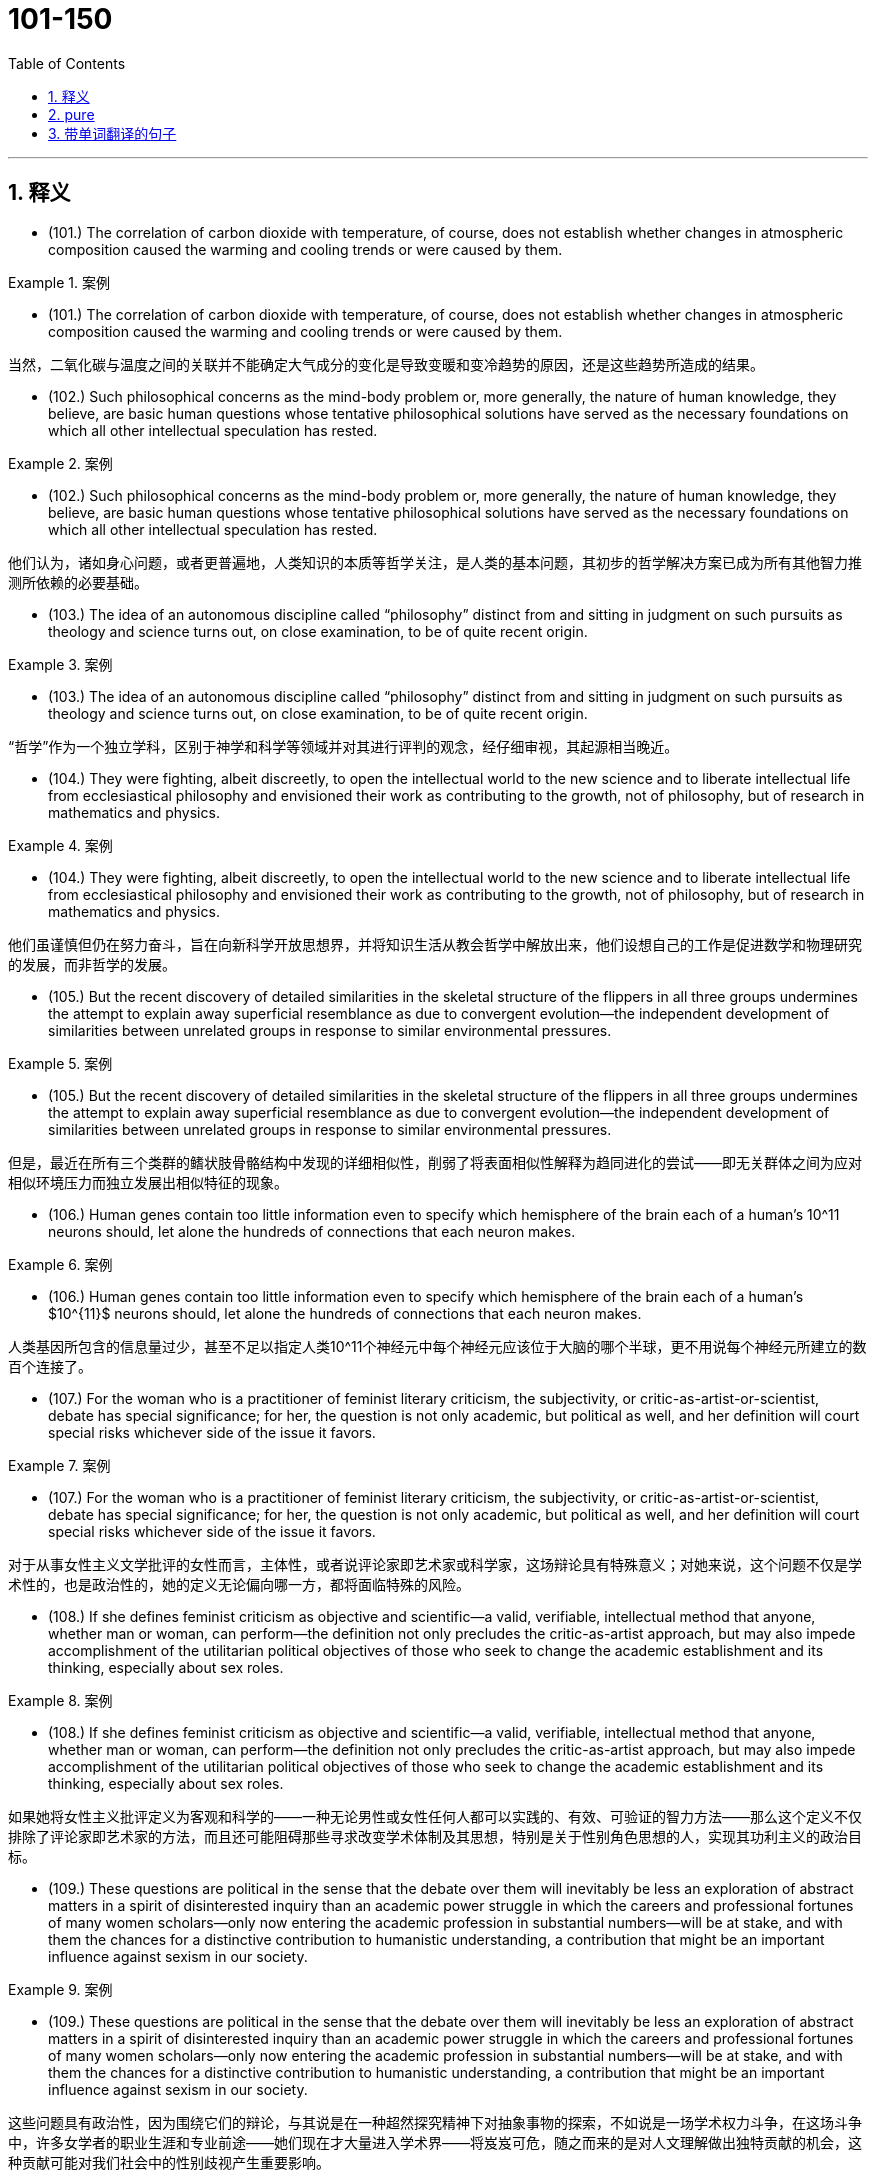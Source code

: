 

=  101-150
:toc: left
:toclevels: 3
:sectnums:
:stylesheet: ../../myAdocCss.css

'''

== 释义



- (101.) The correlation of carbon dioxide with temperature, of course, does not establish whether changes in atmospheric composition caused the warming and cooling trends or were caused by them.

[.my1]
.案例
====

- (101.) The correlation of carbon dioxide with temperature, of course, does not establish whether changes in atmospheric composition caused the warming and cooling trends or were caused by them.

当然，二氧化碳与温度之间的关联并不能确定大气成分的变化是导致变暖和变冷趋势的原因，还是这些趋势所造成的结果。
====

- (102.) Such philosophical concerns as the mind-body problem or, more generally, the nature of human knowledge, they believe, are basic human questions whose tentative philosophical solutions have served as the necessary foundations on which all other intellectual speculation has rested.

[.my1]
.案例
====
- (102.) Such philosophical concerns as the mind-body problem or, more generally, the nature of human knowledge, they believe, are basic human questions whose tentative philosophical solutions have served as the necessary foundations on which all other intellectual speculation has rested.

他们认为，诸如身心问题，或者更普遍地，人类知识的本质等哲学关注，是人类的基本问题，其初步的哲学解决方案已成为所有其他智力推测所依赖的必要基础。
====

- (103.) The idea of an autonomous discipline called “philosophy” distinct from and sitting in judgment on such pursuits as theology and science turns out, on close examination, to be of quite recent origin.

[.my1]
.案例
====
- (103.) The idea of an autonomous discipline called “philosophy” distinct from and sitting in judgment on such pursuits as theology and science turns out, on close examination, to be of quite recent origin.

“哲学”作为一个独立学科，区别于神学和科学等领域并对其进行评判的观念，经仔细审视，其起源相当晚近。
====

- (104.) They were fighting, albeit discreetly, to open the intellectual world to the new science and to liberate intellectual life from ecclesiastical philosophy and envisioned their work as contributing to the growth, not of philosophy, but of research in mathematics and physics.

[.my1]
.案例
====
- (104.) They were fighting, albeit discreetly, to open the intellectual world to the new science and to liberate intellectual life from ecclesiastical philosophy and envisioned their work as contributing to the growth, not of philosophy, but of research in mathematics and physics.

他们虽谨慎但仍在努力奋斗，旨在向新科学开放思想界，并将知识生活从教会哲学中解放出来，他们设想自己的工作是促进数学和物理研究的发展，而非哲学的发展。
====

- (105.) But the recent discovery of detailed similarities in the skeletal structure of the flippers in all three groups undermines the attempt to explain away superficial resemblance as due to convergent evolution--the independent development of similarities between unrelated groups in response to similar environmental pressures.

[.my1]
.案例
====
- (105.) But the recent discovery of detailed similarities in the skeletal structure of the flippers in all three groups undermines the attempt to explain away superficial resemblance as due to convergent evolution--the independent development of similarities between unrelated groups in response to similar environmental pressures.

但是，最近在所有三个类群的鳍状肢骨骼结构中发现的详细相似性，削弱了将表面相似性解释为趋同进化的尝试——即无关群体之间为应对相似环境压力而独立发展出相似特征的现象。
====

- (106.) Human genes contain too little information even to specify which hemisphere of the brain each of a human’s 10^11 neurons should, let alone the hundreds of connections that each neuron makes.

[.my1]
.案例
====
- (106.) Human genes contain too little information even to specify which hemisphere of the brain each of a human’s $10^{11}$ neurons should, let alone the hundreds of connections that each neuron makes.

人类基因所包含的信息量过少，甚至不足以指定人类10^11个神经元中每个神经元应该位于大脑的哪个半球，更不用说每个神经元所建立的数百个连接了。
====

- (107.) For the woman who is a practitioner of feminist literary criticism, the subjectivity, or critic-as-artist-or-scientist, debate has special significance; for her, the question is not only academic, but political as well, and her definition will court special risks whichever side of the issue it favors.

[.my1]
.案例
====
- (107.) For the woman who is a practitioner of feminist literary criticism, the subjectivity, or critic-as-artist-or-scientist, debate has special significance; for her, the question is not only academic, but political as well, and her definition will court special risks whichever side of the issue it favors.

对于从事女性主义文学批评的女性而言，主体性，或者说评论家即艺术家或科学家，这场辩论具有特殊意义；对她来说，这个问题不仅是学术性的，也是政治性的，她的定义无论偏向哪一方，都将面临特殊的风险。
====

- (108.) If she defines feminist criticism as objective and scientific--a valid, verifiable, intellectual method that anyone, whether man or woman, can perform—the definition not only precludes the critic-as-artist approach, but may also impede accomplishment of the utilitarian political objectives of those who seek to change the academic establishment and its thinking, especially about sex roles.

[.my1]
.案例
====
- (108.) If she defines feminist criticism as objective and scientific--a valid, verifiable, intellectual method that anyone, whether man or woman, can perform—the definition not only precludes the critic-as-artist approach, but may also impede accomplishment of the utilitarian political objectives of those who seek to change the academic establishment and its thinking, especially about sex roles.

如果她将女性主义批评定义为客观和科学的——一种无论男性或女性任何人都可以实践的、有效、可验证的智力方法——那么这个定义不仅排除了评论家即艺术家的方法，而且还可能阻碍那些寻求改变学术体制及其思想，特别是关于性别角色思想的人，实现其功利主义的政治目标。
====

- (109.) These questions are political in the sense that the debate over them will inevitably be less an exploration of abstract matters in a spirit of disinterested inquiry than an academic power struggle in which the careers and professional fortunes of many women scholars—only now entering the academic profession in substantial numbers—will be at stake, and with them the chances for a distinctive contribution to humanistic understanding, a contribution that might be an important influence against sexism in our society.

[.my1]
.案例
====
- (109.) These questions are political in the sense that the debate over them will inevitably be less an exploration of abstract matters in a spirit of disinterested inquiry than an academic power struggle in which the careers and professional fortunes of many women scholars—only now entering the academic profession in substantial numbers—will be at stake, and with them the chances for a distinctive contribution to humanistic understanding, a contribution that might be an important influence against sexism in our society.

这些问题具有政治性，因为围绕它们的辩论，与其说是在一种超然探究精神下对抽象事物的探索，不如说是一场学术权力斗争，在这场斗争中，许多女学者的职业生涯和专业前途——她们现在才大量进入学术界——将岌岌可危，随之而来的是对人文理解做出独特贡献的机会，这种贡献可能对我们社会中的性别歧视产生重要影响。
====

- (110.) Perhaps he believed that he could not criticize American foreign policy without endangering the support for civil rights that he had won from the federal government.

[.my1]
.案例
====
- (110.) Perhaps he believed that he could not criticize American foreign policy without endangering the support for civil rights that he had won from the federal government.

他也许认为，批评美国外交政策会危及他从联邦政府那里赢得的民权支持。
====

- (111.) However, some broods possess a few snails of the opposing hand, and in predominantly sinistral broods, the incidence of dextrality is surprisingly high.

[.my1]
.案例
====
- (111.) However, some broods possess a few snails of the opposing hand, and in predominantly sinistral broods, the incidence of dextrality is surprisingly high.

然而，一些孵化出的蜗牛群中会存在少数方向相反的蜗牛，而在以左旋蜗牛为主的群中，右旋蜗牛的出现率高得惊人。
====

- (112.) In experiments, an injection of cytoplasm from dextral eggs changes the pattern of sinistral eggs, but an injection from sinistral eggs does not influence dextral eggs.

[.my1]
.案例
====
- (112.) In experiments, an injection of cytoplasm from dextral eggs changes the pattern of sinistral eggs, but an injection from sinistral eggs does not influence dextral eggs.

在实验中，从右旋卵中注射细胞质会改变左旋卵的模式，但从左旋卵中注射细胞质不会影响右旋卵。
====

- (113.) Recently, some scientists have concluded that meteorites found on Earth and long believed to have a Martian origin might actually have been blasted free of Mars’ gravity by the impact on Mars of other meteorites.

[.my1]
.案例
====
- (113.) Recently, some scientists have concluded that meteorites found on Earth and long believed to have a Martian origin might actually have been blasted free of Mars’ gravity by the impact on Mars of other meteorites.

最近，一些科学家得出结论，在地球上发现的、长期以来被认为起源于火星的陨石，实际上可能是由于其他陨石撞击火星，从而使其脱离了火星的引力。
====

- (114.) Under the force of this view, it was perhaps inevitable that the art of rhetoric should pass from the status of being regarded as of questionable worth (because although it might be both a source of pleasure and a means to urge people to right action, it might be a means to distort truth and a source of misguided action) to the status of being wholly condemned.

[.my1]
.案例
====
- (114.) Under the force of this view, it was perhaps inevitable that the art of rhetoric should pass from the status of being regarded as of questionable worth (because although it might be both a source of pleasure and a means to urge people to right action, it might be a means to distort truth and a source of misguided action) to the status of being wholly condemned.

在这种观点的影响下，修辞艺术从一种被视为价值可疑（因为它既可能是快乐的源泉，也是促使人们采取正确行动的手段，但也可能是歪曲真相和导致错误行动的手段）的地位，转变为被完全谴责的地位，这或许是不可避免的。
====

- (115.) None of these translations to screen and stage, however, dramatize the anarchy at the conclusion of A Connecticut Yankee, which ends with the violent overthrow of Morgan’s three-year-old progressive order and his return to the nineteenth century, where he apparently commits suicide after being labeled a lunatic for his incoherent babbling about drawbridges and battlements.

[.my1]
.案例
====
- (115.) None of these translations to screen and stage, however, dramatize the anarchy at the conclusion of A Connecticut Yankee, which ends with the violent overthrow of Morgan’s three-year-old progressive order and his return to the nineteenth century, where he apparently commits suicide after being labeled a lunatic for his incoherent babbling about drawbridges and battlements.

然而，这些电影和舞台改编作品都未能戏剧性地展现《康涅狄格州的美国佬》结局时的无政府状态，该结局以摩根三年进步秩序的暴力推翻以及他回到19世纪告终，在那里他因语无伦次地谈论吊桥和城垛而被贴上疯子的标签后，显然自杀了。
====

- (116.) Calculations of the density of alloys based on Bernal-type models of the alloys’ metal component agreed fairly well with the experimentally determined values from measurements on alloys consisting of a noble metal together with a metalloid, such as alloys of palladium and silicon, or alloys consisting of iron, phosphorus, and carbon, although small discrepancies remained.

[.my1]
.案例
====
- (116.) Calculations of the density of alloys based on Bernal-type models of the alloys’ metal component agreed fairly well with the experimentally determined values from measurements on alloys consisting of a noble metal together with a metalloid, such as alloys of palladium and silicon, or alloys consisting of iron, phosphorus, and carbon, although small discrepancies remained.

基于合金金属组分的伯纳尔型模型计算出的合金密度，与由贵金属和类金属（如钯和硅的合金，或由铁、磷和碳组成的合金）组成的合金的实验测量值相当吻合，尽管仍存在微小差异。
====

- (117.) And Walzer advocates the means of eliminating this tyranny and of restoring genuine equality: “the abolition of the power of money outside its sphere”.

[.my1]
.案例
====
- (117.) And Walzer advocates the means of eliminating this tyranny and of restoring genuine equality: “the abolition of the power of money outside its sphere”.

沃尔泽主张消除这种暴政、恢复真正平等的手段是：“废除金钱在其领域之外的权力。”
====

- (118.) Is it not tyrannical, in Pascal’s sense, to insist that those who excel in “sensitivity” or “the ability to express compassion” merit equal wealth with those who excel in qualities (such as “the capacity for hard work”) essential in producing wealth?

[.my1]
.案例
====
- (118.) Is it not tyrannical, in Pascal’s sense, to insist that those who excel in “sensitivity” or “the ability to express compassion” merit equal wealth with those who excel in qualities (such as “the capacity for hard work”) essential in producing wealth?

按照帕斯卡的说法，坚持认为那些在“敏感性”或“表达同情心能力”方面表现出色的人，应与那些在生产财富所需品质（例如“勤奋工作能力”）方面表现出色的人享有同等财富，这难道不是暴政吗？
====

- (119.) Yet Walzer's argument, however deficient, does point to one of the most serious weaknesses of capitalism—namely, that it brings to predominant position in a society people who, no matter how legitimately they have earned their material rewards, often lack those other qualities that evoke affection or admiration.

[.my1]
.案例
====
- (119.) Yet Walzer's argument, however deficient, does point to one of the most serious weaknesses of capitalism—namely, that it brings to predominant position in a society people who, no matter how legitimately they have earned their material rewards, often lack those other qualities that evoke affection or admiration.

然而，沃尔泽的论点，尽管存在缺陷，但确实指出了资本主义最严重的弱点之一——即它将那些无论多么合法地获得物质回报的人，置于社会的主导地位，但这些人却常常缺乏那些能唤起情感或钦佩的其他品质。
====

- (120.) The appreciation of traditional oral American Indian literature has been limited, hampered by poor translations and by the difficulty, even in the rare culturally sensitive and aesthetically satisfying translation, of completely conveying the original’s verse structure, tone, and syntax.

[.my1]
.案例
====
- (120.) The appreciation of traditional oral American Indian literature has been limited, hampered by poor translations and by the difficulty, even in the rare culturally sensitive and aesthetically satisfying translation, of completely conveying the original’s verse structure, tone, and syntax.

对传统美洲印第安口头文学的鉴赏一直受到限制，这既因拙劣的翻译所阻碍，也因即使在罕见的文化敏感且美学上令人满意的译本中，也难以完全传达原文的诗歌结构、语调和句法。
====

- (121.) Mores, which embodied each culture’s ideal principles for governing every citizen, were developed in the belief that the foundation of a community lies in the cultivation of individual powers to be placed in service to the community.

[.my1]
.案例
====
- (121.) Mores, which embodied each culture’s ideal principles for governing every citizen, were developed in the belief that the foundation of a community lies in the cultivation of individual powers to be placed in service to the community.

风俗，作为每种文化中管理每个公民的理想原则的体现，其发展是基于这样一种信念：社区的基础在于培养个人的能力，并将其投入到为社区服务的过程中。
====

- (122.) Only in the case of the February Revolution do we lack a useful description of participants that might characterize it in the light of what social history has taught us about the process of revolutionary mobilization.

[.my1]
.案例
====
- (122.) Only in the case of the February Revolution do we lack a useful description of participants that might characterize it in the light of what social history has taught us about the process of revolutionary mobilization.

只有在二月革命的案例中，我们才缺乏对参与者的有用描述，这些描述本可以根据社会历史告诉我们的关于革命动员过程的知识来对其进行刻画。
====

- (123.) As a consequence, it may prove difficult or impossible to establish for a successful revolution a comprehensive and trustworthy picture of those who participated, or to answer even the most basic question one might pose concerning the social origins of the insurgents.

[.my1]
.案例
====
- (123.) As a consequence, it may prove difficult or impossible to establish for a successful revolution a comprehensive and trustworthy picture of those who participated, or to answer even the most basic question one might pose concerning the social origins of the insurgents.

因此，对于一场成功的革命而言，建立参与者的全面可信图像，或者回答哪怕是最基本的问题——比如关于起义者社会出身的问题，都可能变得困难或不可能。
====

- (124.) Anthropologists and others are on much firmer ground when they attempt to describe the cultural norms for a small homogeneous tribe or village than when they undertake the formidable task of discovering the norms that exist in a complex modern nation-state composed of many disparate groups.

[.my1]
.案例
====
- (124.) Anthropologists and others are on much firmer ground when they attempt to describe the cultural norms for a small homogeneous tribe or village than when they undertake the formidable task of discovering the norms that exist in a complex modern nation-state composed of many disparate groups.

人类学家和其他研究人员在描述小型同质部落或村庄的文化规范时，比他们承担发现由许多不同群体组成的复杂现代民族国家中存在的规范这一艰巨任务时，更有把握。
====

- (125.) The Italian influence is likely, whatever Valdez’ immediate source: the Mexican carpas themselves are said to have originated from the theater pieces of a sixteenth-century Spanish writer inspired by encounters with Italian commedia dell’arte troupes on tour in Spain.

[.my1]
.案例
====
- (125.) The Italian influence is likely, whatever Valdez’ immediate source: the Mexican carpas themselves are said to have originated from the theater pieces of a sixteenth-century Spanish writer inspired by encounters with Italian commedia dell’arte troupes on tour in Spain.

无论瓦尔迪兹的直接来源是什么，意大利的影响都有可能：据说墨西哥的carpas本身起源于一位16世纪西班牙作家的戏剧作品，这位作家受到了在西班牙巡演的意大利即兴喜剧剧团的启发。
====

- (126.) It has thus generally been by way of the emphasis on oral literary creativity that these Chicano writers, whose English-language works are sometimes uninspired, developed the powerful and arresting language that characterized their Spanish-language works.

[.my1]
.案例
====
- (126.) It has thus generally been by way of the emphasis on oral literary creativity that these Chicano writers, whose English-language works are sometimes uninspired, developed the powerful and arresting language that characterized their Spanish-language works.

因此，这些奇卡诺作家，尽管他们的英语作品有时缺乏灵感，但通常是通过强调口头文学创造力，才发展出了其西班牙语作品所特有的强大而引人注目的语言。
====

- (127.) This declaration, which was echoed in the text of the Fourteenth Amendment, was designed primarily to counter the Supreme Court’s ruling in Dred Scott v. Sandford that Black people in the United States could be denied citizenship.

[.my1]
.案例
====
- (127.) This declaration, which was echoed in the text of the Fourteenth Amendment, was designed primarily to counter the Supreme Court’s ruling in Dred Scott v. Sandford that Black people in the United States could be denied citizenship.

这项声明在第十四修正案的文本中得到了呼应，其主要目的是为了对抗最高法院在“德雷德·斯科特诉桑福德案”中裁定美国黑人可能被剥夺公民权的判决。
====

- (128.) The broad language of the amendment strongly suggests that its framers were proposing to write into the Constitution not a laundry list of specific civil rights but a principle of equal citizenship that forbids organized society from treating any individual as a member of an inferior class.

[.my1]
.案例
====
- (128.) The broad language of the amendment strongly suggests that its framers were proposing to write into the Constitution not a laundry list of specific civil rights but a principle of equal citizenship that forbids organized society from treating any individual as a member of an inferior class.

该修正案宽泛的语言强烈表明，其起草者并非打算将一长串具体的公民权利写入宪法，而是要写入一项平等公民权原则，该原则禁止有组织社会将任何个体视为劣等阶层的成员。
====

- (129.) This doctrine has broadened the application of the Fourteenth Amendment to other, nonracial forms of discrimination, for while some justices have refused to find any legislative classification other than race to be constitutionally disfavored, most have been receptive to arguments that at least some nonracial discriminations, sexual discrimination in particular, are “suspect” and deserve this heightened scrutiny by the courts.

[.my1]
.案例
====
- (129.) This doctrine has broadened the application of the Fourteenth Amendment to other, nonracial forms of discrimination, for while some justices have refused to find any legislative classification other than race to be constitutionally disfavored, most have been receptive to arguments that at least some nonracial discriminations, sexual discrimination in particular, are “suspect” and deserve this heightened scrutiny by the courts.

这一原则拓宽了第十四修正案对其他非种族歧视形式的适用范围，因为尽管有些法官拒绝认定除种族之外的任何立法分类在宪法上不受青睐，但大多数法官都乐于接受这样的论点：至少某些非种族歧视，特别是性别歧视，是“可疑的”，并值得法院进行这种更严格的审查。
====

- (130.) Civil rights activists have long argued that one of the principal reasons why Blacks, Hispanics, and other minority groups have difficulty establishing themselves in business is that they lack access to the sizable orders and subcontracts that are generated by large companies.

[.my1]
.案例
====
- (130.) Civil rights activists have long argued that one of the principal reasons why Blacks, Hispanics, and other minority groups have difficulty establishing themselves in business is that they lack access to the sizable orders and subcontracts that are generated by large companies.

民权活动家们长期以来一直认为，黑人、西班牙裔和其他少数族裔群体在商业上难以立足的主要原因之一是，他们缺乏获得大型公司产生的大额订单和分包合同的机会。
====

- (131.) Fascination with this ideal has made Americans defy the “Old World” categories of settled possessiveness versus unsettling deprivation, the cupidity of retention versus the cupidity of seizure, a “status quo” defended or attacked.

[.my1]
.案例
====
- (131.) Fascination with this ideal has made Americans defy the “Old World” categories of settled possessiveness versus unsettling deprivation, the cupidity of retention versus the cupidity of seizure, a “status quo” defended or attacked.

对这种理想的迷恋使得美国人蔑视“旧世界”的分类，即既定的占有与不安的剥夺，保留的贪婪与攫取的贪婪，以及被捍卫或攻击的“现状”。
====

- (132.) The nonstarters were considered the ones who wanted stability, a strong referee to give them some position in the race, a regulative hand to calm manic speculation; an authority that can call things to a halt, begin things again from compensatorily staggered “starting lines”.

[.my1]
.案例
====
- (132.) The nonstarters were considered the ones who wanted stability, a strong referee to give them some position in the race, a regulative hand to calm manic speculation; an authority that can call things to a halt, begin things again from compensatorily staggered “starting lines”.

那些非参赛者被认为是渴望稳定的人，需要一个强有力的仲裁者来让他们在竞争中获得一席之地，一只调节之手来平息疯狂的投机；一个能够叫停一切，并从补偿性错开的“起跑线”重新开始的权威。
====

- (133.) Reform in America has been sterile because it can imagine no change except through the extension of this metaphor of a race, wider inclusion of competitors, “a piece of the action,” as it were, for the disenfranchised.

[.my1]
.案例
====
- (133.) Reform in America has been sterile because it can imagine no change except through the extension of this metaphor of a race, wider inclusion of competitors, “a piece of the action,” as it were, for the disenfranchised.

美国的改革一直停滞不前，因为它除了通过扩展这种竞赛的比喻，更广泛地纳入竞争者，以及为被剥夺权利者提供“一份机会”之外，无法想象任何其他改变。
====

- (134.) We have no pride in our growing interdependence, in the fact that our system can serve others, that we are able to help those in need; empty boasts from the past make us ashamed of our present achievements, make us try to forget or deny them, move away from them.

[.my1]
.案例
====
- (134.) We have no pride in our growing interdependence, in the fact that our system can serve others, that we are able to help those in need; empty boasts from the past make us ashamed of our present achievements, make us try to forget or deny them, move away from them.

我们对日益增长的相互依赖，对我们的系统能够服务他人、我们能够帮助有需要的人，没有丝毫骄傲；过去的空洞吹嘘使我们对现在的成就感到羞耻，使我们试图忘记或否认它们，远离它们。
====

- (135.) The traditional view supposes that the upper mantle of the Earth behaves as a liquid when it is subjected to small forces for long periods and that differences in temperature under oceans and continents are sufficient to produce convection in the mantle of the Earth with rising convection currents under the mid-ocean ridges and sinking currents under the continents.

[.my1]
.案例
====
- (135.) The traditional view supposes that the upper mantle of the Earth behaves as a liquid when it is subjected to small forces for long periods and that differences in temperature under oceans and continents are sufficient to produce convection in the mantle of the Earth with rising convection currents under the mid-ocean ridges and sinking currents under the continents.

传统观点认为，地球上地幔在长时间受到小作用力时表现为液体，并且海洋和大陆下的温度差异足以在地球地幔中产生对流，其中对流上升流位于洋中脊下方，下沉流位于大陆下方。
====

- (136.) This view may be correct: it has the advantage that the currents are driven by temperature differences that themselves depend on the position of the continents.

[.my1]
.案例
====
- (136.) This view may be correct: it has the advantage that the currents are driven by temperature differences that themselves depend on the position of the continents.

这种观点可能是正确的：它的优点在于，洋流是由温度差异驱动的，而这些温度差异本身又取决于大陆的位置。
====

- (137.) The enclosed seas are an important feature of the Earth’s surface and seriously require explanation because, in addition to the enclosed seas that are developing at present behind island arcs, there are a number of older ones of possibly similar origin, such as the Gulf of Mexico, the Black Sea, and perhaps the North Sea.

[.my1]
.案例
====
- (137.) The enclosed seas are an important feature of the Earth’s surface and seriously require explanation because, in addition to the enclosed seas that are developing at present behind island arcs, there are a number of older ones of possibly similar origin, such as the Gulf of Mexico, the Black Sea, and perhaps the North Sea.

封闭海是地球表面的一个重要特征，迫切需要解释，因为除了目前在岛弧后方形成的封闭海之外，还有一些可能起源相似的更古老的封闭海，例如墨西哥湾、黑海，以及可能包括北海。
====

- (138.) Furthermore, neutrinos carry with them information about the site and circumstances of their production: therefore, the detection of cosmic neutrinos could provide new information about a wide variety of cosmic phenomena and about the history of the universe.

[.my1]
.案例
====
- (138.) Furthermore, neutrinos carry with them information about the site and circumstances of their production: therefore, the detection of cosmic neutrinos could provide new information about a wide variety of cosmic phenomena and about the history of the universe.

此外，中微子携带着关于其产生地点和环境的信息：因此，探测宇宙中微子可以为各种宇宙现象和宇宙历史提供新的信息。
====

- (139.) Consequently, nothing seems good or normal that does not accord with the requirements of the free market.

[.my1]
.案例
====
- (139.) Consequently, nothing seems good or normal that does not accord with the requirements of the free market.

因此，凡不符合自由市场要求的事物，似乎都不好，也不正常。
====

- (140.) Accordingly, it requires a major act of will to think of price-fixing (the determination of prices by the seller) as both “normal” and having a valuable economic function.

[.my1]
.案例
====
- (140.) Accordingly, it requires a major act of will to think of price-fixing (the determination of prices by the seller) as both “normal” and having a valuable economic function.

因此，将价格固定（由卖方决定价格）既视为“正常”又具有有价值的经济功能，需要很大的意志力。
====

- (141.) In fact, price-fixing is normal in all industrialized societies because the industrial system itself provides, as an effortless consequence of its own development, the price-fixing that it requires.

[.my1]
.案例
====
- (141.) In fact, price-fixing is normal in all industrialized societies because the industrial system itself provides, as an effortless consequence of its own development, the price-fixing that it requires.

事实上，价格固定在所有工业化社会中都是正常的，因为工业系统本身，作为其自身发展的自然结果，提供了它所需要的价格固定。
====

- (142.) That each large firm will act with consideration of its own needs and thus avoid selling its products for more than its competitors’ charge is commonly recognized by advocates of free-market economic theories.

[.my1]
.案例
====
- (142.) That each large firm will act with consideration of its own needs and thus avoid selling its products for more than its competitors’ charge is commonly recognized by advocates of free-market economic theories.

自由市场经济理论的倡导者普遍认为，每家大型公司都会考虑到自身需求，从而避免以高于竞争对手的价格出售产品。
====

- (143.) Moreover, those economists who argue that allowing the free market to operate without interference is the most efficient method of establishing prices have not considered the economies of nonsocialist countries other than the United States.

[.my1]
.案例
====
- (143.) Moreover, those economists who argue that allowing the free market to operate without interference is the most efficient method of establishing prices have not considered the economies of nonsocialist countries other than the United States.

此外，那些主张允许自由市场不受干预地运作是建立价格最有效方法的经济学家，并未考虑除美国以外的非社会主义国家的经济状况。
====

- (144.) Snyder, Daly, and Bruno have recently proposed that caffeine affects behavior by countering the activity in the human brain of a naturally occurring chemical called adenosine.

[.my1]
.案例
====
- (144.) Snyder, Daly, and Bruno have recently proposed that caffeine affects behavior by countering the activity in the human brain of a naturally occurring chemical called adenosine.

斯奈德、戴利和布鲁诺最近提出，咖啡因通过对抗人体大脑中一种名为腺苷的天然化学物质的活动来影响行为。
====

- (145.) To buttress their case that caffeine acts instead by preventing adenosine binding, Snyder compared the stimulatory effects of a series of caffeine derivatives with their ability to dislodge adenosine from its receptors in the brains of mice.

[.my1]
.案例
====
- (145.) To buttress their case that caffeine acts instead by preventing adenosine binding, Snyder compared the stimulatory effects of a series of caffeine derivatives with their ability to dislodge adenosine from its receptors in the brains of mice.

为了支持他们关于咖啡因通过阻止腺苷结合而发挥作用的论点，斯奈德比较了一系列咖啡因衍生物的刺激作用以及它们将腺苷从小鼠大脑受体中置换出来的能力。
====

- (146.) The problem is that the compound has mixed effects in the brain, a not unusual occurrence with psychoactive drugs.

[.my1]
.案例
====
- (146.) The problem is that the compound has mixed effects in the brain, a not unusual occurrence with psychoactive drugs.

问题在于这种化合物在大脑中具有混合效应，这在精神活性药物中并不少见。
====

- (147.) Who would want an unmarked pot when another was available whose provenance was known, and that was dated stratigraphically by the professional archaeologist who excavated it?

[.my1]
.案例
====
- (147.) Who would want an unmarked pot when another was available whose provenance was known, and that was dated stratigraphically by the professional archaeologist who excavated it?

当有另一件出处已知，并且由发掘它的专业考古学家通过地层学方法测定过年代的器皿时，谁还会想要一个没有标记的器皿呢？
====

- (148.) Federal efforts to aid minority businesses began in the 1960s when the Small Business Administration began making federally guaranteed loans and government-sponsored management and technical assistance available to minority business enterprises.

[.my1]
.案例
====
- (148.) Federal efforts to aid minority businesses began in the 1960s when the Small Business Administration began making federally guaranteed loans and government-sponsored management and technical assistance available to minority business enterprises.

联邦政府对少数族裔企业的援助始于20世纪60年代，当时小企业管理局开始向少数族裔企业提供联邦担保贷款和政府资助的管理及技术援助。
====

- (149.) Recently federal policymakers have adopted an approach intended to accelerate development of the minority business sector by moving away from directly aiding small minority enterprises and toward supporting larger, growth-oriented minority firms through intermediary companies.

[.my1]
.案例
====
- (149.) Recently federal policymakers have adopted an approach intended to accelerate development of the minority business sector by moving away from directly aiding small minority enterprises and toward supporting larger, growth-oriented minority firms through intermediary companies.

最近，联邦政策制定者采纳了一种旨在加速少数族裔商业部门发展的方法，即不再直接援助小型少数族裔企业，而是通过中间公司支持大型的、以增长为导向的少数族裔公司。
====

- (150.) MESBIC’s are the result of the belief that providing established firms with easier access to relevant management techniques and more job-specific experience, as well as substantial amounts of capital, gives those firms a greater opportunity to develop sound business foundations than does simply making general management experience and small amounts of capital available.

[.my1]
.案例
====
- (150.) MESBIC’s are the result of the belief that providing established firms with easier access to relevant management techniques and more job-specific experience, as well as substantial amounts of capital, gives those firms a greater opportunity to develop sound business foundations than does simply making general management experience and small amounts of capital available.

MESBIC（少数族裔企业小企业投资公司）的成立源于这样一种信念：为已成立的公司提供更容易获得相关管理技术和更多针对性工作经验的机会，以及大量的资本，能比仅仅提供一般管理经验和少量资本，给这些公司提供更大的机会来发展稳固的商业基础。
====


'''

== pure

- (101.) The correlation of carbon dioxide with temperature, of course, does not establish whether changes in atmospheric composition caused the warming and cooling trends or were caused by them.

- (102.) Such philosophical concerns as the mind-body problem or, more generally, the nature of human knowledge, they believe, are basic human questions whose tentative philosophical solutions have served as the necessary foundations on which all other intellectual speculation has rested.

- (103.) The idea of an autonomous discipline called “philosophy” distinct from and sitting in judgment on such pursuits as theology and science turns out, on close examination, to be of quite recent origin.

- (104.) They were fighting, albeit discreetly, to open the intellectual world to the new science and to liberate intellectual life from ecclesiastical philosophy and envisioned their work as contributing to the growth, not of philosophy, but of research in mathematics and physics.

- (105.) But the recent discovery of detailed similarities in the skeletal structure of the flippers in all three groups undermines the attempt to explain away superficial resemblance as due to convergent evolution--the independent development of similarities between unrelated groups in response to similar environmental pressures.

- (106.) Human genes contain too little information even to specify which hemisphere of the brain each of a human’s 10^11 neurons should, let alone the hundreds of connections that each neuron makes.

- (107.) For the woman who is a practitioner of feminist literary criticism, the subjectivity, or critic-as-artist-or-scientist, debate has special significance; for her, the question is not only academic, but political as well, and her definition will court special risks whichever side of the issue it favors.

- (108.) If she defines feminist criticism as objective and scientific--a valid, verifiable, intellectual method that anyone, whether man or woman, can perform—the definition not only precludes the critic-as-artist approach, but may also impede accomplishment of the utilitarian political objectives of those who seek to change the academic establishment and its thinking, especially about sex roles.

- (109.) These questions are political in the sense that the debate over them will inevitably be less an exploration of abstract matters in a spirit of disinterested inquiry than an academic power struggle in which the careers and professional fortunes of many women scholars—only now entering the academic profession in substantial numbers—will be at stake, and with them the chances for a distinctive contribution to humanistic understanding, a contribution that might be an important influence against sexism in our society.

- (110.) Perhaps he believed that he could not criticize American foreign policy without endangering the support for civil rights that he had won from the federal government.

- (111.) However, some broods possess a few snails of the opposing hand, and in predominantly sinistral broods, the incidence of dextrality is surprisingly high.

- (112.) In experiments, an injection of cytoplasm from dextral eggs changes the pattern of sinistral eggs, but an injection from sinistral eggs does not influence dextral eggs.

- (113.) Recently, some scientists have concluded that meteorites found on Earth and long believed to have a Martian origin might actually have been blasted free of Mars’ gravity by the impact on Mars of other meteorites.

- (114.) Under the force of this view, it was perhaps inevitable that the art of rhetoric should pass from the status of being regarded as of questionable worth (because although it might be both a source of pleasure and a means to urge people to right action, it might be a means to distort truth and a source of misguided action) to the status of being wholly condemned.

- (115.) None of these translations to screen and stage, however, dramatize the anarchy at the conclusion of A Connecticut Yankee, which ends with the violent overthrow of Morgan’s three-year-old progressive order and his return to the nineteenth century, where he apparently commits suicide after being labeled a lunatic for his incoherent babbling about drawbridges and battlements.

- (116.) Calculations of the density of alloys based on Bernal-type models of the alloys’ metal component agreed fairly well with the experimentally determined values from measurements on alloys consisting of a noble metal together with a metalloid, such as alloys of palladium and silicon, or alloys consisting of iron, phosphorus, and carbon, although small discrepancies remained.

- (117.) And Walzer advocates the means of eliminating this tyranny and of restoring genuine equality: “the abolition of the power of money outside its sphere”.

- (118.) Is it not tyrannical, in Pascal’s sense, to insist that those who excel in “sensitivity” or “the ability to express compassion” merit equal wealth with those who excel in qualities (such as “the capacity for hard work”) essential in producing wealth?

- (119.) Yet Walzer's argument, however deficient, does point to one of the most serious weaknesses of capitalism—namely, that it brings to predominant position in a society people who, no matter how legitimately they have earned their material rewards, often lack those other qualities that evoke affection or admiration.

- (120.) The appreciation of traditional oral American Indian literature has been limited, hampered by poor translations and by the difficulty, even in the rare culturally sensitive and aesthetically satisfying translation, of completely conveying the original’s verse structure, tone, and syntax.

- (121.) Mores, which embodied each culture’s ideal principles for governing every citizen, were developed in the belief that the foundation of a community lies in the cultivation of individual powers to be placed in service to the community.

- (122.) Only in the case of the February Revolution do we lack a useful description of participants that might characterize it in the light of what social history has taught us about the process of revolutionary mobilization.

- (123.) As a consequence, it may prove difficult or impossible to establish for a successful revolution a comprehensive and trustworthy picture of those who participated, or to answer even the most basic question one might pose concerning the social origins of the insurgents.

- (124.) Anthropologists and others are on much firmer ground when they attempt to describe the cultural norms for a small homogeneous tribe or village than when they undertake the formidable task of discovering the norms that exist in a complex modern nation-state composed of many disparate groups.

- (125.) The Italian influence is likely, whatever Valdez’ immediate source: the Mexican carpas themselves are said to have originated from the theater pieces of a sixteenth-century Spanish writer inspired by encounters with Italian commedia dell’arte troupes on tour in Spain.

- (126.) It has thus generally been by way of the emphasis on oral literary creativity that these Chicano writers, whose English-language works are sometimes uninspired, developed the powerful and arresting language that characterized their Spanish-language works.

- (127.) This declaration, which was echoed in the text of the Fourteenth Amendment, was designed primarily to counter the Supreme Court’s ruling in Dred Scott v. Sandford that Black people in the United States could be denied citizenship.

- (128.) The broad language of the amendment strongly suggests that its framers were proposing to write into the Constitution not a laundry list of specific civil rights but a principle of equal citizenship that forbids organized society from treating any individual as a member of an inferior class.

- (129.) This doctrine has broadened the application of the Fourteenth Amendment to other, nonracial forms of discrimination, for while some justices have refused to find any legislative classification other than race to be constitutionally disfavored, most have been receptive to arguments that at least some nonracial discriminations, sexual discrimination in particular, are “suspect” and deserve this heightened scrutiny by the courts.

- (130.) Civil rights activists have long argued that one of the principal reasons why Blacks, Hispanics, and other minority groups have difficulty establishing themselves in business is that they lack access to the sizable orders and subcontracts that are generated by large companies.

- (131.) Fascination with this ideal has made Americans defy the “Old World” categories of settled possessiveness versus unsettling deprivation, the cupidity of retention versus the cupidity of seizure, a “status quo” defended or attacked.

- (132.) The nonstarters were considered the ones who wanted stability, a strong referee to give them some position in the race, a regulative hand to calm manic speculation; an authority that can call things to a halt, begin things again from compensatorily staggered “starting lines”.

- (133.) Reform in America has been sterile because it can imagine no change except through the extension of this metaphor of a race, wider inclusion of competitors, “a piece of the action,” as it were, for the disenfranchised.

- (134.) We have no pride in our growing interdependence, in the fact that our system can serve others, that we are able to help those in need; empty boasts from the past make us ashamed of our present achievements, make us try to forget or deny them, move away from them.

- (135.) The traditional view supposes that the upper mantle of the Earth behaves as a liquid when it is subjected to small forces for long periods and that differences in temperature under oceans and continents are sufficient to produce convection in the mantle of the Earth with rising convection currents under the mid-ocean ridges and sinking currents under the continents.

- (136.) This view may be correct: it has the advantage that the currents are driven by temperature differences that themselves depend on the position of the continents.

- (137.) The enclosed seas are an important feature of the Earth’s surface and seriously require explanation because, in addition to the enclosed seas that are developing at present behind island arcs, there are a number of older ones of possibly similar origin, such as the Gulf of Mexico, the Black Sea, and perhaps the North Sea.

- (138.) Furthermore, neutrinos carry with them information about the site and circumstances of their production: therefore, the detection of cosmic neutrinos could provide new information about a wide variety of cosmic phenomena and about the history of the universe.

- (139.) Consequently, nothing seems good or normal that does not accord with the requirements of the free market.

- (140.) Accordingly, it requires a major act of will to think of price-fixing (the determination of prices by the seller) as both “normal” and having a valuable economic function.

- (141.) In fact, price-fixing is normal in all industrialized societies because the industrial system itself provides, as an effortless consequence of its own development, the price-fixing that it requires.

- (142.) That each large firm will act with consideration of its own needs and thus avoid selling its products for more than its competitors’ charge is commonly recognized by advocates of free-market economic theories.

- (143.) Moreover, those economists who argue that allowing the free market to operate without interference is the most efficient method of establishing prices have not considered the economies of nonsocialist countries other than the United States.

- (144.) Snyder, Daly, and Bruno have recently proposed that caffeine affects behavior by countering the activity in the human brain of a naturally occurring chemical called adenosine.

- (145.) To buttress their case that caffeine acts instead by preventing adenosine binding, Snyder compared the stimulatory effects of a series of caffeine derivatives with their ability to dislodge adenosine from its receptors in the brains of mice.

- (146.) The problem is that the compound has mixed effects in the brain, a not unusual occurrence with psychoactive drugs.

- (147.) Who would want an unmarked pot when another was available whose provenance was known, and that was dated stratigraphically by the professional archaeologist who excavated it?

- (148.) Federal efforts to aid minority businesses began in the 1960s when the Small Business Administration began making federally guaranteed loans and government-sponsored management and technical assistance available to minority business enterprises.

- (149.) Recently federal policymakers have adopted an approach intended to accelerate development of the minority business sector by moving away from directly aiding small minority enterprises and toward supporting larger, growth-oriented minority firms through intermediary companies.

- (150.) MESBIC’s are the result of the belief that providing established firms with easier access to relevant management techniques and more job-specific experience, as well as substantial amounts of capital, gives those firms a greater opportunity to develop sound business foundations than does simply making general management experience and small amounts of capital available.

'''

== 带单词翻译的句子

- (101.) The correlation 相互关系；关联 of carbon dioxide with temperature, of course, does not establish whether changes in atmospheric 大气的 composition 成分；组成 caused the warming and cooling trends 趋势 or were caused by them. +

- (102.) Such philosophical 哲学的 concerns as the mind-body problem or, more generally, the nature of human knowledge, they believe, are basic human questions whose tentative 试探性的；暂定的 philosophical solutions have served as the necessary foundations 基础 on which all other intellectual 知识的；智力的 speculation 推测；思索 has rested. +

- (103.) The idea of an autonomous 自主的；独立的 discipline 学科 called “philosophy” distinct from 与……不同 and sitting in judgment on 对……作出评判 such pursuits 探索；研究 as theology 神学 and science turns out, on close examination, to be of quite recent origin 起源；根源. +

- (104.) They were fighting, albeit 尽管；虽然 discreetly 谨慎地；不显眼地, to open the intellectual world to the new science and to liberate 解放；释放 intellectual life from ecclesiastical 教会的；宗教的 philosophy and envisioned 设想；想象 their work as contributing to the growth, not of philosophy, but of research in mathematics and physics. +

- (105.) But the recent discovery of detailed similarities in the skeletal 骨骼的 structure of the flippers 鳍状肢 in all three groups undermines 削弱；动摇 the attempt to explain away 为……辩解；对……搪塞过去 superficial 表面的；肤浅的 resemblance 相似；相似之处 as due to convergent evolution 趋同进化--the independent development of similarities between unrelated groups in response to 对……作出反应 similar environmental pressures 压力. +

- (106.) Human genes 基因 contain too little information even to specify 明确说明；具体指定 which hemisphere 半球 of the brain each of a human’s 10^11 neurons 神经元 should, let alone 更不用说 the hundreds of connections that each neuron makes. +

- (107.) For the woman who is a practitioner 从业者；实践者 of feminist literary criticism 批评；评论, the subjectivity 主观性, or critic-as-artist-or-scientist, debate has special significance 意义；重要性; for her, the question is not only academic 学术的, but political as well, and her definition will court 招致；引发 special risks whichever side of the issue it favors. +

- (108.) If she defines feminist criticism as objective 客观的 and scientific--a valid 有效的；合理的, verifiable 可证实的；可核实的, intellectual method that anyone, whether man or woman, can perform—the definition not only precludes 排除；阻止 the critic-as-artist approach 方法；途径, but may also impede 阻碍；妨碍 accomplishment 成就；完成 of the utilitarian 功利主义的 political objectives 目标 of those who seek to change the academic establishment 机构；体系 and its thinking, especially about sex roles 性别角色. +

- (109.) These questions are political in the sense that the debate over them will inevitably 不可避免地 be less an exploration 探索；探究 of abstract 抽象的 matters in a spirit of disinterested 公正的；无私的 inquiry 探究 than an academic power struggle 斗争 in which the careers 职业；事业 and professional fortunes 命运 of many women scholars—only now entering the academic profession in substantial 相当多的；大量的 numbers—will be at stake 处于危险中, and with them the chances for a distinctive 独特的；特别的 contribution 贡献 to humanistic 人文主义的 understanding, a contribution that might be an important influence against sexism 性别歧视 in our society. +

- (110.) Perhaps he believed that he could not criticize 批评；指责 American foreign policy 外交政策 without endangering 危及；危害 the support for civil rights 公民权利 that he had won from the federal government 联邦政府. +

- (111.) However, some broods 一窝幼崽 possess 拥有；具有 a few snails 蜗牛 of the opposing hand, and in predominantly 主要地；占主导地位地 sinistral 左旋的 broods, the incidence 发生率 of dextrality 右旋性 is surprisingly high. +

- (112.) In experiments, an injection 注射 of cytoplasm 细胞质 from dextral 右旋的 eggs changes the pattern 模式；样式 of sinistral eggs, but an injection from sinistral eggs does not influence 影响；作用于 dextral eggs. +

- (113.) Recently, some scientists have concluded that meteorites 陨石 found on Earth and long believed to have a Martian 火星的 origin 起源 might actually have been blasted 爆炸；炸开 free of Mars’ gravity 重力 by the impact 撞击 on Mars of other meteorites. +

- (114.) Under the force of this view, it was perhaps inevitable 不可避免的 that the art of rhetoric 修辞学 should pass from the status 地位；身份 of being regarded as of questionable 有疑问的；不确定的 worth (because although it might be both a source of pleasure and a means to urge 催促；力劝 people to right action, it might be a means to distort 歪曲；曲解 truth and a source of misguided 误导的 action) to the status of being wholly condemned 谴责；指责. +

- (115.) None of these translations to screen and stage, however, dramatize 改编成戏剧；使戏剧化 the anarchy 无政府状态；混乱 at the conclusion 结尾；结局 of *A Connecticut Yankee*, which ends with the violent overthrow 推翻；颠覆 of Morgan’s three-year-old progressive 进步的；先进的 order and his return to the nineteenth century, where he apparently commits suicide 自杀 after being labeled 把……称为 a lunatic 疯子；狂人 for his incoherent 语无伦次的；不连贯的 babbling 胡言乱语 about drawbridges 吊桥 and battlements 城垛. +

- (116.) Calculations 计算 of the density 密度 of alloys 合金 based on Bernal-type models of the alloys’ metal component 成分；组成部分 agreed fairly well with the experimentally 实验性地 determined 确定的；测定的 values from measurements on alloys consisting of 由……组成 a noble metal 贵金属 together with a metalloid 类金属, such as alloys of palladium 钯 and silicon 硅, or alloys consisting of iron 铁, phosphorus 磷, and carbon 碳, although small discrepancies 差异；不一致 remained. +

- (117.) And Walzer advocates 主张；拥护 the means 方法；途径 of eliminating 消除；排除 this tyranny 暴政；专制 and of restoring 恢复；修复 genuine 真正的；真实的 equality 平等：“the abolition 废除；废止 of the power of money outside its sphere 范围；领域”. +

- (118.) Is it not tyrannical 专制的；残暴的, in Pascal’s sense, to insist that those who excel in 擅长；在……方面突出 “sensitivity 敏感性” or “the ability to express compassion 同情” merit 值得；应得 equal wealth with those who excel in qualities (such as “the capacity 能力；才能 for hard work”) essential 必不可少的；极其重要的 in producing wealth? +

- (119.) Yet Walzer's argument, however deficient 有缺陷的；不足的, does point to one of the most serious weaknesses 弱点；缺陷 of capitalism 资本主义—namely 即；也就是, that it brings to predominant 主导的；显著的 position 地位 in a society people who, no matter how legitimately 正当地；合理地 they have earned their material 物质的；实际的 rewards 报酬, often lack those other qualities that evoke 唤起；引起 affection 喜爱；感情 or admiration 钦佩；赞赏. +

- (120.) The appreciation 欣赏；理解 of traditional oral 口头的；口述的 American Indian literature 文学 has been limited, hampered 阻碍；妨碍 by poor translations and by the difficulty, even in the rare culturally 文化上的 sensitive 敏感的 and aesthetically 审美地；美学上的 satisfying translation, of completely conveying 传达；表达 the original’s verse 诗歌 structure 结构, tone 语气；语调, and syntax 句法. +

- (121.) Mores 道德观念；习俗, which embodied 体现；代表 each culture’s ideal 理想的；完美的 principles 原则；准则 for governing 管理；支配 every citizen, were developed in the belief that the foundation 基础 of a community 社区；群体 lies in the cultivation 培养；培育 of individual 个人的；个体的 powers to be placed in service to the community. +

- (122.) Only in the case of 就……而言 the February Revolution 二月革命 do we lack a useful description 描述 of participants 参与者 that might characterize 描述……的特征 it in the light of 按照；根据 what social history 社会史 has taught us about the process 过程 of revolutionary 革命的 mobilization 动员；调动. +

- (123.) As a consequence 结果；后果, it may prove difficult or impossible to establish 建立；证实 for a successful revolution 革命 a comprehensive 全面的；综合的 and trustworthy 可靠的；可信的 picture of those who participated 参与；参加, or to answer even the most basic question one might pose 提出；陈述 concerning 关于 the social origins 起源 of the insurgents 起义者；叛乱者. +

- (124.) Anthropologists 人类学家 and others are on much firmer ground 更坚实的基础 when they attempt to describe the cultural norms 规范；标准 for a small homogeneous 同种类的；同性质的 tribe 部落 or village than when they undertake 承担；着手做 the formidable 艰巨的；可怕的 task 任务 of discovering the norms that exist in a complex 复杂的 modern nation-state 单一民族国家 composed of 由……组成 many disparate 不同的；不相干的 groups. +

- (125.) The Italian influence 影响 is likely, whatever Valdez’ immediate 直接的 source 来源：the Mexican carpas 墨西哥民间戏剧 themselves are said to have originated from 起源于 the theater pieces 戏剧作品 of a sixteenth-century Spanish writer inspired by 受……启发 encounters 相遇；接触 with Italian commedia dell’arte 意大利即兴喜剧 troupes 剧团 on tour 巡回演出 in Spain. +

- (126.) It has thus generally been by way of 借助于；通过……方式 the emphasis 强调；重视 on oral literary creativity 创造力 that these Chicano 奇卡诺人的 writers, whose English-language works are sometimes uninspired 缺乏创见的；平淡的, developed the powerful and arresting 引人注目的 language that characterized 以……为特征 their Spanish-language works. +

- (127.) This declaration 宣言；声明, which was echoed 回响；重复 in the text of the Fourteenth Amendment 第十四条修正案, was designed primarily to counter 反驳；对抗 the Supreme Court’s 最高法院 ruling 裁决；判决 in *Dred Scott v. Sandford* that Black people in the United States could be denied 拒绝；剥夺 citizenship 公民身份. +

- (128.) The broad 宽泛的；概括的 language of the amendment strongly suggests that its framers 制定者 were proposing to write into the Constitution 宪法 not a laundry list 冗长的清单 of specific civil rights but a principle 原则 of equal citizenship that forbids 禁止 organized society from treating any individual 个人 as a member of an inferior 低等的；较差的 class. +

- (129.) This doctrine 学说；原则 has broadened 拓宽；扩大 the application 应用；运用 of the Fourteenth Amendment to other, nonracial 非种族的 forms of discrimination 歧视, for while some justices 法官 have refused to find any legislative 立法的 classification 分类 other than race to be constitutionally 宪法上地 disfavored 不被认可的, most have been receptive to 乐于接受……的 arguments that at least some nonracial discriminations, sexual discrimination 性别歧视 in particular, are “suspect 可疑的” and deserve 值得；应受 this heightened 增强的；提高的 scrutiny 仔细检查 by the courts. +

- (130.) Civil rights activists 积极分子 have long argued that one of the principal 主要的；最重要的 reasons why Blacks, Hispanics 西班牙裔美国人, and other minority groups 少数群体 have difficulty establishing 建立；创立 themselves in business is that they lack access to 有机会使用；能接近 the sizable 相当大的 orders 订单 and subcontracts 分包合同 that are generated by 由……产生 large companies. +

- (131.) Fascination 入迷；着迷 with this ideal 理想 has made Americans defy 违抗；蔑视 the “Old World” categories 类别；种类 of settled possessiveness 占有欲 versus 与……相对 unsettling deprivation 匮乏；贫困, the cupidity 贪婪 of retention 保留；保持 versus the cupidity of seizure 夺取；占有, a “status quo 现状” defended 捍卫 or attacked 攻击. +

- (132.) The nonstarters 失败者；无成功希望的人 were considered the ones who wanted stability 稳定；稳固, a strong referee 仲裁者；调解人 to give them some position in the race, a regulative 管理的；调整的 hand to calm manic 狂热的 speculation 投机；炒作； an authority 权威；当局 that can call things to a halt 使停止, begin things again from compensatorily 补偿地 staggered 交错的；错开的 “starting lines 起跑线”. +

- (133.) Reform 改革 in America has been sterile 无效果的；无生气的 because it can imagine no change except through the extension 扩展；延伸 of this metaphor 隐喻；比喻 of a race, wider inclusion 包含；加入 of competitors 竞争者, “a piece of the action 参与的机会,” as it were 可以说, for the disenfranchised 被剥夺权利的人. +

- (134.) We have no pride 自豪；骄傲 in our growing interdependence 相互依赖, in the fact that our system can serve others, that we are able to help those in need; empty boasts 吹嘘；自夸 from the past make us ashamed 羞愧的；惭愧的 of our present achievements 成就, make us try to forget or deny 否认 them, move away from them. +

- (135.) The traditional view supposes 认为；假定 that the upper mantle 地幔 of the Earth behaves 表现；起作用 as a liquid 液体 when it is subjected to 遭受；经历 small forces 力 for long periods and that differences in temperature under oceans and continents 大陆 are sufficient 足够的；充分的 to produce convection 对流 in the mantle of the Earth with rising convection currents 气流；水流 under the mid-ocean ridges 洋中脊 and sinking currents under the continents. +

- (136.) This view may be correct: it has the advantage 优势；益处 that the currents are driven by temperature differences that themselves depend on the position 位置 of the continents. +

- (137.) The enclosed seas 内海 are an important feature 特征；特点 of the Earth’s surface and seriously require explanation because, in addition to 除……之外 the enclosed seas that are developing at present behind island arcs 岛弧, there are a number of older ones of possibly similar origin 起源, such as the Gulf of Mexico 墨西哥湾, the Black Sea 黑海, and perhaps the North Sea 北海. +

- (138.) Furthermore, neutrinos 中微子 carry with them information about the site 场所；地点 and circumstances 情况；环境 of their production 产生：therefore, the detection 探测；发现 of cosmic 宇宙的 neutrinos could provide new information about a wide variety of cosmic phenomena 现象 and about the history of the universe 宇宙. +

- (139.) Consequently 因此；结果, nothing seems good or normal 正常的；常规的 that does not accord with 与……一致 the requirements 要求；需要 of the free market 自由市场. +

- (140.) Accordingly 因此；相应地, it requires a major act of will 意志行为 to think of price-fixing 价格垄断 (the determination 确定；决定 of prices by the seller) as both “normal” and having a valuable economic 经济的 function 功能；作用. +

- (141.) In fact, price-fixing is normal in all industrialized 工业化的 societies because the industrial system 工业体系 itself provides, as an effortless 不费力的；轻松的 consequence 结果 of its own development, the price-fixing that it requires. +

- (142.) That each large firm 公司 will act with consideration of its own needs and thus avoid selling its products for more than its competitors’ 竞争者的 charge 要价 is commonly recognized by advocates 拥护者；倡导者 of free-market economic theories 理论. +

- (143.) Moreover 此外；而且, those economists 经济学家 who argue that allowing the free market to operate 运转；起作用 without interference 干预；干涉 is the most efficient 高效的 method 方法 of establishing prices have not considered the economies 经济体系 of nonsocialist 非社会主义的 countries other than the United States. +

- (144.) Snyder, Daly, and Bruno have recently proposed 提出；建议 that caffeine 咖啡因 affects behavior by countering 对抗；抵消 the activity 活动；作用 in the human brain 大脑 of a naturally occurring 自然产生的 chemical 化学物质 called adenosine 腺苷. +

- (145.) To buttress 支持；加强 their case 论点；论据 that caffeine acts instead by preventing adenosine binding 结合, Snyder compared the stimulatory 起刺激作用的 effects 效果 of a series of caffeine derivatives 衍生物 with their ability to dislodge 移走；去除 adenosine from its receptors 受体 in the brains of mice 老鼠. +

- (146.) The problem is that the compound 化合物 has mixed effects 混合效应 in the brain, a not unusual occurrence 情况；现象 with psychoactive 影响精神状态的 drugs 药物. +

- (147.) Who would want an unmarked 无标记的 pot 陶罐 when another was available 可获得的；可得到的 whose provenance 出处；起源 was known, and that was dated 确定年代 stratigraphically 地层学上地 by the professional 专业的 archaeologist 考古学家 who excavated 发掘；挖掘 it? +

- (148.) Federal 联邦的 efforts to aid 援助；帮助 minority 少数群体的 businesses began in the 1960s when the Small Business Administration 小企业管理局 began making federally guaranteed 担保的 loans 贷款 and government-sponsored 政府资助的 management 管理 and technical 技术的 assistance 援助；帮助 available to minority business enterprises 企业. +

- (149.) Recently federal policymakers 政策制定者 have adopted 采用；采纳 an approach 方法；途径 intended to accelerate 加速；促进 development 发展 of the minority business sector 领域；部门 by moving away from 摆脱；脱离 directly aiding small minority enterprises and toward supporting larger, growth-oriented 以增长为导向的 minority firms 公司 through intermediary 中介的；中间的 companies. +

- (150.) MESBIC’s (Minority Enterprise Small Business Investment Companies 少数族裔企业小型企业投资公司) are the result of the belief that providing established 已建立的；成熟的 firms with easier access to 有机会获得 relevant 相关的 management techniques 技术 and more job-specific 特定于工作的 experience 经验, as well as substantial 大量的；可观的 amounts of capital 资金, gives those firms a greater opportunity 机会 to develop sound 坚实的；可靠的 business foundations 基础 than does simply making general 一般的；通用的 management experience and small amounts of capital available. +

